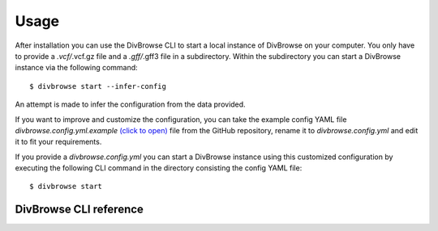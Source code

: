 =====
Usage
=====

After installation you can use the DivBrowse CLI to start a local instance of DivBrowse on your computer.
You only have to provide a *.vcf/*.vcf.gz file and a *.gff/*.gff3 file in a subdirectory.
Within the subdirectory you can start a DivBrowse instance via the following command::

    $ divbrowse start --infer-config

An attempt is made to infer the configuration from the data provided.

If you want to improve and customize the configuration, you can take the example config YAML file `divbrowse.config.yml.example` 
`(click to open)`_ file from the GitHub repository, rename it to `divbrowse.config.yml` and edit it to fit your requirements.

.. _(click to open): https://raw.githubusercontent.com/IPK-BIT/divbrowse/main/divbrowse/divbrowse.config.yml.example

__ 

If you provide a `divbrowse.config.yml` you can start a DivBrowse instance using this customized configuration by executing the following CLI command in the directory consisting the config YAML file::

    $ divbrowse start


DivBrowse CLI reference
=======================

.. click:: divbrowse.cli:main
   :prog: divbrowse
   :nested: full
   :commands: start
